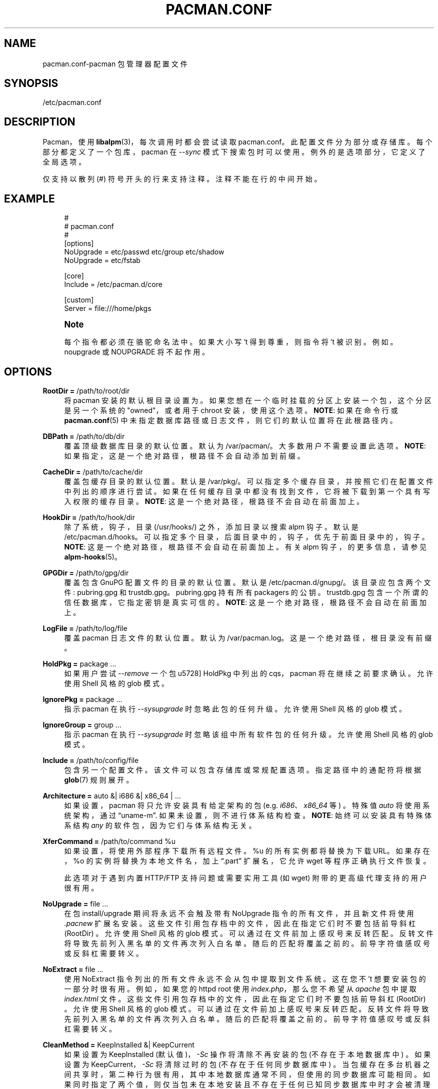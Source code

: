 .\" -*- coding: UTF-8 -*-
'\" t
.\"     Title: pacman.conf
.\"    Author: [see the "Authors" section]
.\" Generator: DocBook XSL Stylesheets vsnapshot <http://docbook.sf.net/>
.\"      Date: 2022-11-01
.\"    Manual: Pacman Manual
.\"    Source: Pacman 6.0.2
.\"  Language: English
.\"
.\"*******************************************************************
.\"
.\" This file was generated with po4a. Translate the source file.
.\"
.\"*******************************************************************
.TH PACMAN\&.CONF 5 2022\-11\-01 "Pacman 6\&.0\&.2" "Pacman Manual"
.ie  \n(.g .ds Aq \(aq
.el       .ds Aq '
.\" -----------------------------------------------------------------
.\" * Define some portability stuff
.\" -----------------------------------------------------------------
.\" ~~~~~~~~~~~~~~~~~~~~~~~~~~~~~~~~~~~~~~~~~~~~~~~~~~~~~~~~~~~~~~~~~
.\" http://bugs.debian.org/507673
.\" http://lists.gnu.org/archive/html/groff/2009-02/msg00013.html
.\" ~~~~~~~~~~~~~~~~~~~~~~~~~~~~~~~~~~~~~~~~~~~~~~~~~~~~~~~~~~~~~~~~~
.\" -----------------------------------------------------------------
.\" * set default formatting
.\" -----------------------------------------------------------------
.\" disable hyphenation
.nh
.\" disable justification (adjust text to left margin only)
.ad l
.\" -----------------------------------------------------------------
.\" * MAIN CONTENT STARTS HERE *
.\" -----------------------------------------------------------------
.SH NAME
pacman.conf\-pacman 包管理器配置文件
.SH SYNOPSIS
.sp
/etc/pacman\&.conf
.SH DESCRIPTION
.sp
Pacman，使用 \fBlibalpm\fP(3)，每次调用时都会尝试读取 pacman\&.conf\&。此配置文件分为部分或存储库
\&。每个部分都定义了一个包库，pacman 在 \fI\-\-sync\fP 模式下搜索包时可以使用 \&。例外的是选项部分，它定义了全局选项 \&。
.sp
仅支持以散列 (#) 符号 \& 开头的行来支持注释。注释不能在行的中间开始 \&。
.SH EXAMPLE
.sp
.if  n \{\
.RS 4
.\}
.nf
#
# pacman\&.conf
#
[options]
NoUpgrade = etc/passwd etc/group etc/shadow
NoUpgrade = etc/fstab

[core]
Include = /etc/pacman\&.d/core

[custom]
Server = file:///home/pkgs
.fi
.if  n \{\
.RE
.\}
.if  n \{\
.sp
.\}
.RS 4
.it 1 an-trap
.nr an-no-space-flag 1
.nr an-break-flag 1
.br
.ps +1
\fBNote\fP
.ps -1
.br
.sp
每个指令都必须在骆驼命名法 \& 中。如果大小写 \(cqt 得到尊重，则指令将 \(cqt 被识别 \&。例如 \&。noupgrade 或
NOUPGRADE 将不起作用 \&。
.sp .5v
.RE
.SH OPTIONS
.PP
\fBRootDir =\fP /path/to/root/dir
.RS 4
将 pacman 安装的默认根目录设置为 \&。如果您想在一个临时挂载的分区上安装一个包，这个分区是另一个系统的 "owned"，或者用于 chroot
安装 \&，使用这个选项。 \fBNOTE\fP: 如果在命令行或 \fBpacman.conf\fP(5)
中未指定数据库路径或日志文件，则它们的默认位置将在此根路径内 \&。
.RE
.PP
\fBDBPath =\fP /path/to/db/dir
.RS 4
覆盖顶级数据库目录的默认位置 \&。默认为 /var/pacman/\&。大多数用户不需要设置此选项 \&。 \fBNOTE\fP:
如果指定，这是一个绝对路径，根路径不会自动添加到前缀 \&。
.RE
.PP
\fBCacheDir =\fP /path/to/cache/dir
.RS 4
覆盖包缓存目录的默认位置 \&。默认是 /var/pkg/\&。可以指定多个缓存目录，并按照它们在配置文件中列出的顺序进行尝试
\&。如果在任何缓存目录中都没有找到文件，它将被下载到第一个具有写入权限的缓存目录 \&。 \fBNOTE\fP: 这是一个绝对路径，根路径不会自动在前面加上
\&。
.RE
.PP
\fBHookDir =\fP /path/to/hook/dir
.RS 4
除了系统，钩子，目录 (/usr/hooks/)\& 之外，添加目录以搜索 alpm 钩子。默认是
/etc/pacman\&.d/hooks\&。可以指定多个目录，后面目录中的，钩子，优先于前面目录中的，钩子 \&。 \fBNOTE\fP:
这是一个绝对路径，根路径不会自动在前面加上 \&。有关 alpm 钩子，的更多信息，请参见 \fBalpm\-hooks\fP(5)\&。
.RE
.PP
\fBGPGDir =\fP /path/to/gpg/dir
.RS 4
覆盖包含 GnuPG\& 配置文件的目录的默认位置。默认是 /etc/pacman\&.d/gnupg/\&。该目录应包含两个文件:
pubring\&.gpg 和 trustdb\&.gpg\&。 pubring\&.gpg 持有所有 packagers\& 的公钥。
trustdb\&.gpg 包含一个所谓的信任数据库，它指定密钥是真实可信的 \&。 \fBNOTE\fP: 这是一个绝对路径，根路径不会自动在前面加上
\&。
.RE
.PP
\fBLogFile =\fP /path/to/log/file
.RS 4
覆盖 pacman 日志文件的默认位置 \&。默认为 /var/pacman\&.log\&。这是一个绝对路径，根目录没有前缀 \&。
.RE
.PP
\fBHoldPkg =\fP package \& ...
.RS 4
如果用户尝试 \fI\-\-remove\fP 一个包 \(在 HoldPkg 中列出的 cqs，pacman 将在继续之前要求确认 \&。允许使用 Shell
风格的 glob 模式 \&。
.RE
.PP
\fBIgnorePkg =\fP package \& ...
.RS 4
指示 pacman 在执行 \fI\-\-sysupgrade\fP\& 时忽略此包的任何升级。允许使用 Shell 风格的 glob 模式 \&。
.RE
.PP
\fBIgnoreGroup =\fP group \& ...
.RS 4
指示 pacman 在执行 \fI\-\-sysupgrade\fP\& 时忽略该组中所有软件包的任何升级。允许使用 Shell 风格的 glob 模式 \&。
.RE
.PP
\fBInclude =\fP /path/to/config/file
.RS 4
包含另一个配置文件 \&。该文件可以包含存储库或常规配置选项 \&。指定路径中的通配符将根据 \fBglob\fP(7) 规则展开 \&。
.RE
.PP
\fBArchitecture =\fP auto &| i686 &| x86_64 | \&...
.RS 4
如果设置，pacman 将只允许安装具有给定架构的包 (e\&.g\&. \fIi686\fP、\fIx86_64\fP 等) \&。特殊值 \fIauto\fP
将使用系统架构，通过 \(lquname\-m\(rq\&. 如果未设置，则不进行体系结构检查 \&。 \fBNOTE\fP: 始终可以安装具有特殊体系结构
\fIany\fP 的软件包，因为它们与体系结构无关 \&。
.RE
.PP
\fBXferCommand =\fP /path/to/command %u
.RS 4
如果设置，将使用外部程序下载所有远程文件 \&。%u 的所有实例都将替换为下载 URL\&。如果存在，%o 的实例将替换为本地文件名，加上
\(lq\&.part\(rq 扩展名，它允许 wget 等程序正确执行文件恢复 \&。

此选项对于遇到内置 HTTP/FTP 支持问题或需要实用工具 (如 wget\&) 附带的更高级代理支持的用户很有用。
.RE
.PP
\fBNoUpgrade =\fP file \& ...
.RS 4
在包 install/upgrade 期间将永远不会触及带有 NoUpgrade 指令的所有文件，并且新文件将使用 \fI\&.pacnew\fP 扩展名
\& 安装。这些文件引用包存档中的文件，因此在指定它们时不要包括前导斜杠 (RootDir) \&。允许使用 Shell 风格的 glob 模式
\&。可以通过在文件前加上感叹号 \& 来反转匹配。反转文件将导致先前列入黑名单的文件再次列入白名单 \&。随后的匹配将覆盖之前的
\&。前导字符值感叹号或反斜杠需要转义 \&。
.RE
.PP
\fBNoExtract =\fP file \& ...
.RS 4
使用 NoExtract 指令列出的所有文件永远不会从包中提取到文件系统 \&。这在您不 \(cqt 想要安装包的一部分 \& 时很有用。例如，如果您的
httpd root 使用 \fIindex\&.php\fP，那么您不希望从 \fIapache\fP 包中提取 \fIindex\&.html\fP 文件
\&。这些文件引用包存档中的文件，因此在指定它们时不要包括前导斜杠 (RootDir) \&。允许使用 Shell 风格的 glob 模式
\&。可以通过在文件前加上感叹号 \& 来反转匹配。反转文件将导致先前列入黑名单的文件再次列入白名单 \&。随后的匹配将覆盖之前的
\&。前导字符值感叹号或反斜杠需要转义 \&。
.RE
.PP
\fBCleanMethod =\fP KeepInstalled &| KeepCurrent
.RS 4
如果设置为 KeepInstalled (默认值)，\fI\-Sc\fP 操作将清除不再安装的包 (不存在于本地数据库中) \&。如果设置为
KeepCurrent，\fI\-Sc\fP 将清除过时的包 (不存在于任何同步数据库中)
\&。当包缓存在多台机器之间共享时，第二种行为很有用，其中本地数据库通常不同，但使用的同步数据库可能相同
\&。如果同时指定了两个值，则仅当包未在本地安装且不存在于任何已知同步数据库中时才会被清理 \&。
.RE
.PP
\fBSigLevel =\fP \&...
.RS 4
设置默认的签名验证级别 \&。有关详细信息，请参见下面的包和数据库签名检查 \&。
.RE
.PP
\fBLocalFileSigLevel =\fP \&...
.RS 4
使用 "\-U" 操作对本地文件设置安装包的签名验证级别 \&。使用 SigLevel 的值作为默认值 \&。
.RE
.PP
\fBRemoteFileSigLevel =\fP \&...
.RS 4
在远程文件 URL\& 上使用 "\-U" 操作设置安装包的签名验证级别。使用 SigLevel 的值作为默认值 \&。
.RE
.PP
\fBUseSyslog\fP
.RS 4
通过 syslog ()\& 记录操作消息。这会将日志条目插入 /var/log/messages 或等效的 \&。
.RE
.PP
\fBColor\fP
.RS 4
仅当 pacman\(cqs 输出在 tty\& 上时自动启用颜色。
.RE
.PP
\fBNoProgressBar\fP
.RS 4
禁用进度条 \&。这对于不支持转义字符 \& 的终端很有用。
.RE
.PP
\fBCheckSpace\fP
.RS 4
在安装包之前执行大致检查是否有足够的可用磁盘空间 \&。
.RE
.PP
\fBVerbosePkgLists\fP
.RS 4
显示目标包的名称、版本和大小，格式为表格，用于升级、同步和删除操作 \&。
.RE
.PP
\fBDisableDownloadTimeout\fP
.RS 4
禁用低速限制和下载超时的默认值 \&。如果您在使用代理或者安全网关 \& 下载文件时遇到问题，请使用它。
.RE
.PP
\fBParallelDownloads =\fP \&...
.RS 4
指定并发下载流的数量。该值必须是正整数 \&。如果未设置此配置选项，则仅使用一个下载流 (i\&.e\&。下载按顺序发生) \&。
.RE
.SH "REPOSITORY SECTIONS"
.sp
每个库部分定义一个部分名称和至少一个可以找到包的位置 \&。段名由方括号内的字符串定义 (上面两个是 \fIcore\fP 和
\fIcustom\fP)\&。库名必须是唯一的，\fIlocal\fP 是为安装包数据库保留的 \&。位置使用 \fIServer\fP 指令定义，并遵循命名结构体
\& 的 URL。如果要使用本地目录，可以用 \(lqfile://\(rq 前缀指定完整路径，如上所示 \&。
.sp
定义数据库位置的常用方法是使用 \fIInclude\fP 指令 \&。对于配置文件中定义的每个库，单个 \fIInclude\fP
指令可以包含一个文件，该文件列出该库的服务器 \&。
.sp
.if  n \{\
.RS 4
.\}
.nf
[core]
# 首先使用这个服务器
Server = ftp://ftp\&.archlinux\&.org/$repo/os/$arch
# 接下来使用下面镜像列表中定义的服务器
Include = {sysconfdir}/pacman\&.d/mirrorlist
.fi
.if  n \{\
.RE
.\}
.sp
配置文件中存储库的顺序很重要; 当两个存储库中的包具有相同的名称时，无论版本号如何 \&，首先列出的存储库将优先于文件中后面列出的存储库。
.PP
\fBInclude =\fP path
.RS 4
包含另一个配置文件 \&。该文件可以包含存储库或常规配置选项 \&。指定路径中的通配符将根据 \fBglob\fP(7) 规则展开 \&。
.RE
.PP
\fBServer =\fP url
.RS 4
可以找到此库的数据库、包和签名 (如果可用) 的位置的完整 URL\&。
.sp
在解析过程中，pacman 会将 $repo 变量定义为当前节的名称 \&。这通常用在使用 \fIInclude\fP
指令指定的文件中，因此所有存储库都可以使用相同的镜像文件 \&。pacman 还将 $arch 变量定义为 Architecture 选项的第一个
(或唯一) 值，因此同一个镜像文件甚至可以用于不同的架构 \&。
.RE
.PP
\fBSigLevel =\fP \&...
.RS 4
设置本仓 \& 的签名验证级别。有关详细信息，请参见下面的包和数据库签名检查 \&。
.RE
.PP
\fBUsage =\fP \&...
.RS 4
设置这个库 \& 的使用级别。此选项采用 tokens 列表，它必须至少是以下之一:
.PP
\fBSync\fP
.RS 4
为这个库 \& 启用刷新。
.RE
.PP
\fBSearch\fP
.RS 4
启用搜索此库 \&。
.RE
.PP
\fBInstall\fP
.RS 4
允许在 \fI\-\-sync\fP 操作期间从此库安装包。
.RE
.PP
\fBUpgrade\fP
.RS 4
允许此库在执行 \fI\-\-sysupgrade\fP\& 时成为包的有效来源。
.RE
.PP
\fBAll\fP
.RS 4
为库 \& 启用所有上述，特性。如果未指定，这是默认值 \&。
.sp
请注意，无论使用级别设置如何，都可以显式操作已启用的库。
.RE
.RE
.SH "PACKAGE AND DATABASE SIGNATURE CHECKING"
.sp
\fISigLevel\fP 指令在 [options] 和库库部分 \& 中均有效。如果在 [options] 中使用，它会为任何不提供设置 \&
的库设置一个默认值。
.sp
.RS 4
.ie  n \{\
\h'-04'\(bu\h'+03'\c
.\}
.el \{\
.sp -1
.IP \(bu 2.3
.\}
如果设置为 \fBNever\fP，则不会进行签名检查 \&。
.RE
.sp
.RS 4
.ie  n \{\
\h'-04'\(bu\h'+03'\c
.\}
.el \{\
.sp -1
.IP \(bu 2.3
.\}
如果设置为 \fBOptional\fP，签名将在存在时进行检查，但未签名的数据库和包也将被接受 \&。
.RE
.sp
.RS 4
.ie  n \{\
\h'-04'\(bu\h'+03'\c
.\}
.el \{\
.sp -1
.IP \(bu 2.3
.\}
如果设置为 \fBRequired\fP，所有包和数据库都需要签名 \&。
.RE
.sp
或者，您可以通过组合下面描述的一些选项和前缀来获得更细粒度的控制。配置文件中的所有选项都以从上到下、从左到右的方式处理，其中后面的选项覆盖或者补充前面的选项
\&。如果在库库段指定了 \fISigLevel\fP，则起始值为 [options] 段的起始值，如果不指定则为内置系统默认值，如下所示 \&。
.sp
这些选项分为两个主要组，如下所述 \&。使用的术语如 \(lqmarginally trusted\(rq 是 GnuPG
使用的术语，有关更多信息，请参见 \fBgpg\fP(1)\&。
.PP
何时检查
.RS 4
这些选项控制是否以及何时应该进行签名检查 \&。
.PP
\fBNever\fP
.RS 4
所有签名检查都被禁止，即使签名存在 \&。
.RE
.PP
\fBOptional\fP (default)
.RS 4
检查签名是否存在; 缺少签名不是错误 \&。无效签名是致命错误，来自不在密钥环中的密钥的签名也是如此。
.RE
.PP
\fBRequired\fP
.RS 4
需要签名; 缺少签名或签名无效是致命错误，来自不在密钥环中的密钥的签名也是如此。
.RE
.RE
.PP
什么是允许的
.RS 4
这些选项控制哪些签名被视为允许 \&。请注意，这些选项均不允许接受无效或过期的签名，或来自已撤销密钥的签名 \&。
.PP
\fBTrustedOnly\fP (default)
.RS 4
如果检查了签名，则它必须在密钥环中并且是完全可信的; 边际信任不符合这个标准 \&。
.RE
.PP
\fBTrustAll\fP
.RS 4
如果检查签名，则它必须在密钥环中，但不需要分配信任级别 (例如 \&.g\&.，未知或边际信任) \&。
.RE
.RE
.sp
两组中的选项都可以额外加上 \fBPackage\fP 或 \fBDatabase\fP 前缀，这将导致它只对指定的对象类型生效
\&。例如，PackageTrustAll 将允许包 \& 的边际和未知信任级别签名。
.sp
内置默认值如下:
.sp
.if  n \{\
.RS 4
.\}
.nf
SigLevel = Optional TrustedOnly
.fi
.if  n \{\
.RE
.\}
.SH "USING YOUR OWN REPOSITORY"
.sp
如果您有许多自己的自定义包，生成自己的自定义本地库通常比使用 \fI\-\-upgrade\fP 选项 \&
全部安装它们更容易。您需要做的就是在包含这些包的目录中生成一个压缩包数据库，以便 pacman 在使用 \fI\-\-refresh\fP\& 运行时可以找到它。
.sp
.if  n \{\
.RS 4
.\}
.nf
repo\-add /home/pkgs/custom\&.db\&.tar\&.gz /home/pkgs/*\&.pkg\&.tar\&.gz
.fi
.if  n \{\
.RE
.\}
.sp
上述命令将生成一个名为 \fI/home/pkgs/custom\&.db\&.tar\&.gz\fP\&
的压缩数据库。请注意，数据库必须是配置文件中定义的格式，并且 \fI{ext}\fP 是 \fBrepo\-add\fP(8)\& 中记录的有效压缩类型。那
\(cqs 它! 现在在配置文件中配置您的自定义部分，如上面的配置示例所示 \&。Pacman 现在将使用您的包库
\&。如果您向库中添加新包，记得重新生成数据库并使用 pacman\(cqs \fI\-\-refresh\fP option\&.
.sp
有关 repo\-add 命令的更多信息，请参见 \(lqrepo\-add\-\-help\(rq or \fBrepo\-add\fP(8)\&。
.SH "SEE ALSO"
.sp
\fBpacman\fP(8), \fBlibalpm\fP(3)
.sp
有关 pacman 及其相关工具的最新信息，请参见 pacman 网站 https://archlinux\&.org/pacman/。
.SH BUGS
.sp
虫子? 您一定在开玩笑; 此软件中没有错误 \&。但如果我们碰巧错了，请在 Pacman 部分的 Arch Linux Bug Tracker
提交尽可能详细的错误报告 \&。
.SH AUTHORS
.sp
目前的维护者:
.sp
.RS 4
.ie  n \{\
\h'-04'\(bu\h'+03'\c
.\}
.el \{\
.sp -1
.IP \(bu 2.3
.\}
Allan McRae <allan@archlinux\&.org>
.RE
.sp
.RS 4
.ie  n \{\
\h'-04'\(bu\h'+03'\c
.\}
.el \{\
.sp -1
.IP \(bu 2.3
.\}
Andrew Gregory <andrew\&.gregory\&.8@gmail\&.com>
.RE
.sp
.RS 4
.ie  n \{\
\h'-04'\(bu\h'+03'\c
.\}
.el \{\
.sp -1
.IP \(bu 2.3
.\}
Eli Schwartz <eschwartz@archlinux\&.org>
.RE
.sp
.RS 4
.ie  n \{\
\h'-04'\(bu\h'+03'\c
.\}
.el \{\
.sp -1
.IP \(bu 2.3
.\}
Morgan Adamiec <morganamilo@archlinux\&.org>
.RE
.sp
过去的主要贡献者:
.sp
.RS 4
.ie  n \{\
\h'-04'\(bu\h'+03'\c
.\}
.el \{\
.sp -1
.IP \(bu 2.3
.\}
Judd Vinet <jvinet@zeroflux\&.org>
.RE
.sp
.RS 4
.ie  n \{\
\h'-04'\(bu\h'+03'\c
.\}
.el \{\
.sp -1
.IP \(bu 2.3
.\}
Aurelien Foret <aurelien@archlinux\&.org>
.RE
.sp
.RS 4
.ie  n \{\
\h'-04'\(bu\h'+03'\c
.\}
.el \{\
.sp -1
.IP \(bu 2.3
.\}
Aaron Griffin <aaron@archlinux\&.org>
.RE
.sp
.RS 4
.ie  n \{\
\h'-04'\(bu\h'+03'\c
.\}
.el \{\
.sp -1
.IP \(bu 2.3
.\}
Dan McGee <dan@archlinux\&.org>
.RE
.sp
.RS 4
.ie  n \{\
\h'-04'\(bu\h'+03'\c
.\}
.el \{\
.sp -1
.IP \(bu 2.3
.\}
Xavier Chantry <shiningxc@gmail\&.com>
.RE
.sp
.RS 4
.ie  n \{\
\h'-04'\(bu\h'+03'\c
.\}
.el \{\
.sp -1
.IP \(bu 2.3
.\}
Nagy Gabor <ngaba@bibl\&.u\-szeged\&.hu>
.RE
.sp
.RS 4
.ie  n \{\
\h'-04'\(bu\h'+03'\c
.\}
.el \{\
.sp -1
.IP \(bu 2.3
.\}
Dave Reisner <dreisner@archlinux\&.org>
.RE
.sp
对于其他贡献者，请在 pacman\&.git 库 \& 上使用 git shortlog \-s。
.PP
.SH [手册页中文版]
.PP
本翻译为免费文档；阅读
.UR https://www.gnu.org/licenses/gpl-3.0.html
GNU 通用公共许可证第 3 版
.UE
或稍后的版权条款。因使用该翻译而造成的任何问题和损失完全由您承担。
.PP
该中文翻译由 wtklbm
.B <wtklbm@gmail.com>
根据个人学习需要制作。
.PP
项目地址:
.UR \fBhttps://github.com/wtklbm/manpages-chinese\fR
.ME 。
